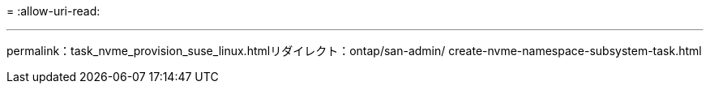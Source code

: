 = 
:allow-uri-read: 


'''
permalink：task_nvme_provision_suse_linux.htmlリダイレクト：ontap/san-admin/ create-nvme-namespace-subsystem-task.html

[listing]
----

----